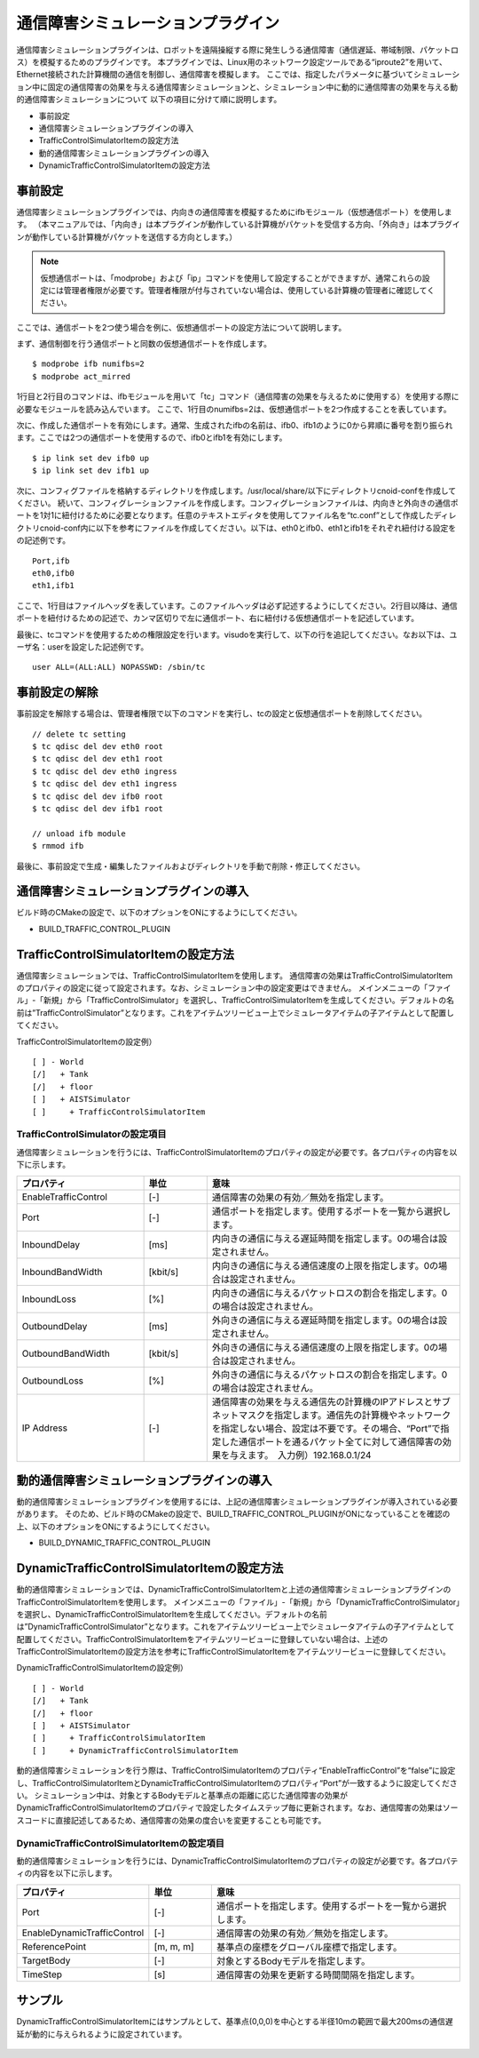 通信障害シミュレーションプラグイン
==================================
通信障害シミュレーションプラグインは、ロボットを遠隔操縦する際に発生しうる通信障害（通信遅延、帯域制限、パケットロス）を模擬するためのプラグインです。
本プラグインでは、Linux用のネットワーク設定ツールである“iproute2”を用いて、Ethernet接続された計算機間の通信を制御し、通信障害を模擬します。
ここでは、指定したパラメータに基づいてシミュレーション中に固定の通信障害の効果を与える通信障害シミュレーションと、シミュレーション中に動的に通信障害の効果を与える動的通信障害シミュレーションについて
以下の項目に分けて順に説明します。 

* 事前設定
* 通信障害シミュレーションプラグインの導入
* TrafficControlSimulatorItemの設定方法
* 動的通信障害シミュレーションプラグインの導入
* DynamicTrafficControlSimulatorItemの設定方法

事前設定
--------
通信障害シミュレーションプラグインでは、内向きの通信障害を模擬するためにifbモジュール（仮想通信ポート）を使用します。
（本マニュアルでは、「内向き」は本プラグインが動作している計算機がパケットを受信する方向、「外向き」は本プラグインが動作している計算機がパケットを送信する方向とします。）

.. note:: 仮想通信ポートは、「modprobe」および「ip」コマンドを使用して設定することができますが、通常これらの設定には管理者権限が必要です。管理者権限が付与されていない場合は、使用している計算機の管理者に確認してください。

ここでは、通信ポートを2つ使う場合を例に、仮想通信ポートの設定方法について説明します。

まず、通信制御を行う通信ポートと同数の仮想通信ポートを作成します。 ::

 $ modprobe ifb numifbs=2
 $ modprobe act_mirred

1行目と2行目のコマンドは、ifbモジュールを用いて「tc」コマンド（通信障害の効果を与えるために使用する）を使用する際に必要なモジュールを読み込んでいます。
ここで、1行目のnumifbs=2は、仮想通信ポートを2つ作成することを表しています。

次に、作成した通信ポートを有効にします。通常、生成されたifbの名前は、ifb0、ifb1のように0から昇順に番号を割り振られます。ここでは2つの通信ポートを使用するので、ifb0とifb1を有効にします。 ::

 $ ip link set dev ifb0 up
 $ ip link set dev ifb1 up

次に、コンフィグファイルを格納するディレクトリを作成します。/usr/local/share/以下にディレクトリcnoid-confを作成してください。
続いて、コンフィグレーションファイルを作成します。コンフィグレーションファイルは、内向きと外向きの通信ポートを1対1に紐付けるために必要となります。任意のテキストエディタを使用してファイル名を“tc.conf”として作成したディレクトリcnoid-conf内に以下を参考にファイルを作成してください。以下は、eth0とifb0、eth1とifb1をそれぞれ紐付ける設定をの記述例です。 ::

 Port,ifb
 eth0,ifb0
 eth1,ifb1

ここで、1行目はファイルヘッダを表しています。このファイルヘッダは必ず記述するようにしてください。2行目以降は、通信ポートを紐付けるための記述で、カンマ区切りで左に通信ポート、右に紐付ける仮想通信ポートを記述しています。

最後に、tcコマンドを使用するための権限設定を行います。visudoを実行して、以下の行を追記してください。なお以下は、ユーザ名：userを設定した記述例です。 ::

 user ALL=(ALL:ALL) NOPASSWD: /sbin/tc

事前設定の解除
----------------------
事前設定を解除する場合は、管理者権限で以下のコマンドを実行し、tcの設定と仮想通信ポートを削除してください。 ::

 // delete tc setting
 $ tc qdisc del dev eth0 root
 $ tc qdisc del dev eth1 root
 $ tc qdisc del dev eth0 ingress
 $ tc qdisc del dev eth1 ingress
 $ tc qdisc del dev ifb0 root
 $ tc qdisc del dev ifb1 root

 // unload ifb module
 $ rmmod ifb

最後に、事前設定で生成・編集したファイルおよびディレクトリを手動で削除・修正してください。

通信障害シミュレーションプラグインの導入
----------------------------------------
ビルド時のCMakeの設定で、以下のオプションをONにするようにしてください。

* BUILD_TRAFFIC_CONTROL_PLUGIN

TrafficControlSimulatorItemの設定方法
--------------------------------------
通信障害シミュレーションでは、TrafficControlSimulatorItemを使用します。
通信障害の効果はTrafficControlSimulatorItemのプロパティの設定に従って設定されます。なお、シミュレーション中の設定変更はできません。
メインメニューの「ファイル」-「新規」から「TrafficControlSimulator」を選択し、TrafficControlSimulatorItemを生成してください。デフォルトの名前は”TrafficControlSimulator”となります。これをアイテムツリービュー上でシミュレータアイテムの子アイテムとして配置してください。

TrafficControlSimulatorItemの設定例） ::

 [ ] - World
 [/]   + Tank
 [/]   + floor
 [ ]   + AISTSimulator
 [ ]     + TrafficControlSimulatorItem

TrafficControlSimulatorの設定項目
^^^^^^^^^^^^^^^^^^^^^^^^^^^^^^^^^
通信障害シミュレーションを行うには、TrafficControlSimulatorItemのプロパティの設定が必要です。各プロパティの内容を以下に示します。

.. csv-table::
    :header: "プロパティ", "単位", "意味"
    :widths: 16, 8, 32

    "EnableTrafficControl", "[-]", "通信障害の効果の有効／無効を指定します。"
    "Port", "[-]", "通信ポートを指定します。使用するポートを一覧から選択します。"
    "InboundDelay", "[ms]", "内向きの通信に与える遅延時間を指定します。0の場合は設定されません。"
    "InboundBandWidth", "[kbit/s]", "内向きの通信に与える通信速度の上限を指定します。0の場合は設定されません。"
    "InboundLoss", "[%]", "内向きの通信に与えるパケットロスの割合を指定します。0の場合は設定されません。"
    "OutboundDelay", "[ms]", "外向きの通信に与える遅延時間を指定します。0の場合は設定されません。"
    "OutboundBandWidth", "[kbit/s]", "外向きの通信に与える通信速度の上限を指定します。0の場合は設定されません。"
    "OutboundLoss", "[%]", "外向きの通信に与えるパケットロスの割合を指定します。0の場合は設定されません。"
    "IP Address", "[-]", "通信障害の効果を与える通信先の計算機のIPアドレスとサブネットマスクを指定します。通信先の計算機やネットワークを指定しない場合、設定は不要です。その場合、“Port”で指定した通信ポートを通るパケット全てに対して通信障害の効果を与えます。　入力例）192.168.0.1/24"

動的通信障害シミュレーションプラグインの導入
----------------------------------------
動的通信障害シミュレーションプラグインを使用するには、上記の通信障害シミュレーションプラグインが導入されている必要があります。
そのため、ビルド時のCMakeの設定で、BUILD_TRAFFIC_CONTROL_PLUGINがONになっていることを確認の上、以下のオプションをONにするようにしてください。

* BUILD_DYNAMIC_TRAFFIC_CONTROL_PLUGIN

DynamicTrafficControlSimulatorItemの設定方法
--------------------------------------------
動的通信障害シミュレーションでは、DynamicTrafficControlSimulatorItemと上述の通信障害シミュレーションプラグインのTrafficControlSimulatorItemを使用します。
メインメニューの「ファイル」-「新規」から「DynamicTrafficControlSimulator」を選択し、DynamicTrafficControlSimulatorItemを生成してください。デフォルトの名前は”DynamicTrafficControlSimulator”となります。これをアイテムツリービュー上でシミュレータアイテムの子アイテムとして配置してください。TrafficControlSimulatorItemをアイテムツリービューに登録していない場合は、上述のTrafficControlSimulatorItemの設定方法を参考にTrafficControlSimulatorItemをアイテムツリービューに登録してください。

DynamicTrafficControlSimulatorItemの設定例） ::

 [ ] - World
 [/]   + Tank
 [/]   + floor
 [ ]   + AISTSimulator
 [ ]     + TrafficControlSimulatorItem
 [ ]     + DynamicTrafficControlSimulatorItem

動的通信障害シミュレーションを行う際は、TrafficControlSimulatorItemのプロパティ“EnableTrafficControl”を“false”に設定し、TrafficControlSimulatorItemとDynamicTrafficControlSimulatorItemのプロパティ“Port”が一致するように設定してください。
シミュレーション中は、対象とするBodyモデルと基準点の距離に応じた通信障害の効果がDynamicTrafficControlSimulatorItemのプロパティで設定したタイムステップ毎に更新されます。なお、通信障害の効果はソースコードに直接記述してあるため、通信障害の効果の度合いを変更することも可能です。

DynamicTrafficControlSimulatorItemの設定項目
^^^^^^^^^^^^^^^^^^^^^^^^^^^^^^^^^^^^^^^^
動的通信障害シミュレーションを行うには、DynamicTrafficControlSimulatorItemのプロパティの設定が必要です。各プロパティの内容を以下に示します。

.. csv-table::
    :header: "プロパティ", "単位", "意味"
    :widths: 16, 8, 32

    "Port", "[-]", "通信ポートを指定します。使用するポートを一覧から選択します。"
    "EnableDynamicTrafficControl", "[-]", "通信障害の効果の有効／無効を指定します。"
    "ReferencePoint", "[m, m, m]", "基準点の座標をグローバル座標で指定します。"
    "TargetBody", "[-]", "対象とするBodyモデルを指定します。"
    "TimeStep", "[s]", "通信障害の効果を更新する時間間隔を指定します。"

サンプル
--------
DynamicTrafficControlSimulatorItemにはサンプルとして、基準点(0,0,0)を中心とする半径10mの範囲で最大200msの通信遅延が動的に与えられるように設定されています。

.. figure:: image/dynamicsample.png

